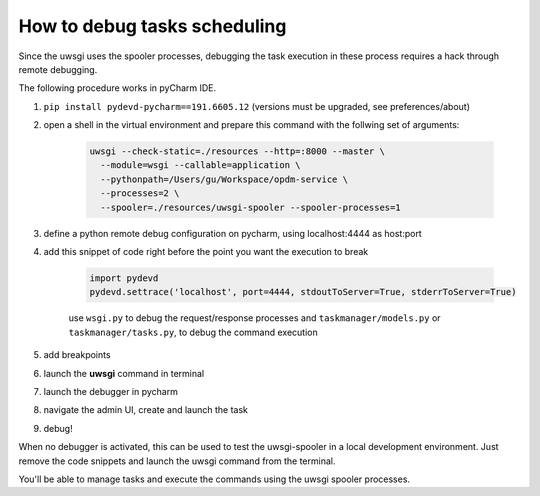How to debug tasks scheduling
-----------------------------

Since the uwsgi uses the spooler processes, debugging the task execution in these process requires
a hack through remote debugging.

The following procedure works in pyCharm IDE.

1. ``pip install pydevd-pycharm==191.6605.12`` (versions must be upgraded, see preferences/about)
2. open a shell in the virtual environment and prepare this command with the follwing set of arguments:

    .. code-block::

        uwsgi --check-static=./resources --http=:8000 --master \
          --module=wsgi --callable=application \
          --pythonpath=/Users/gu/Workspace/opdm-service \
          --processes=2 \
          --spooler=./resources/uwsgi-spooler --spooler-processes=1

3. define a python remote debug configuration on pycharm, using localhost:4444 as host:port
4. add this snippet of code right before the point you want the execution to break

    .. code-block::

        import pydevd
        pydevd.settrace('localhost', port=4444, stdoutToServer=True, stderrToServer=True)


    use ``wsgi.py`` to debug the request/response processes
    and ``taskmanager/models.py`` or ``taskmanager/tasks.py``, to debug the command execution

5. add breakpoints

6. launch the **uwsgi** command in terminal
7. launch the debugger in pycharm
8. navigate the admin UI, create and launch the task
9. debug!

When no debugger is activated, this can be used to test the uwsgi-spooler in a local development environment.
Just remove the code snippets and launch the uwsgi command from the terminal.

You'll be able to manage tasks and execute the commands using the uwsgi spooler processes.


